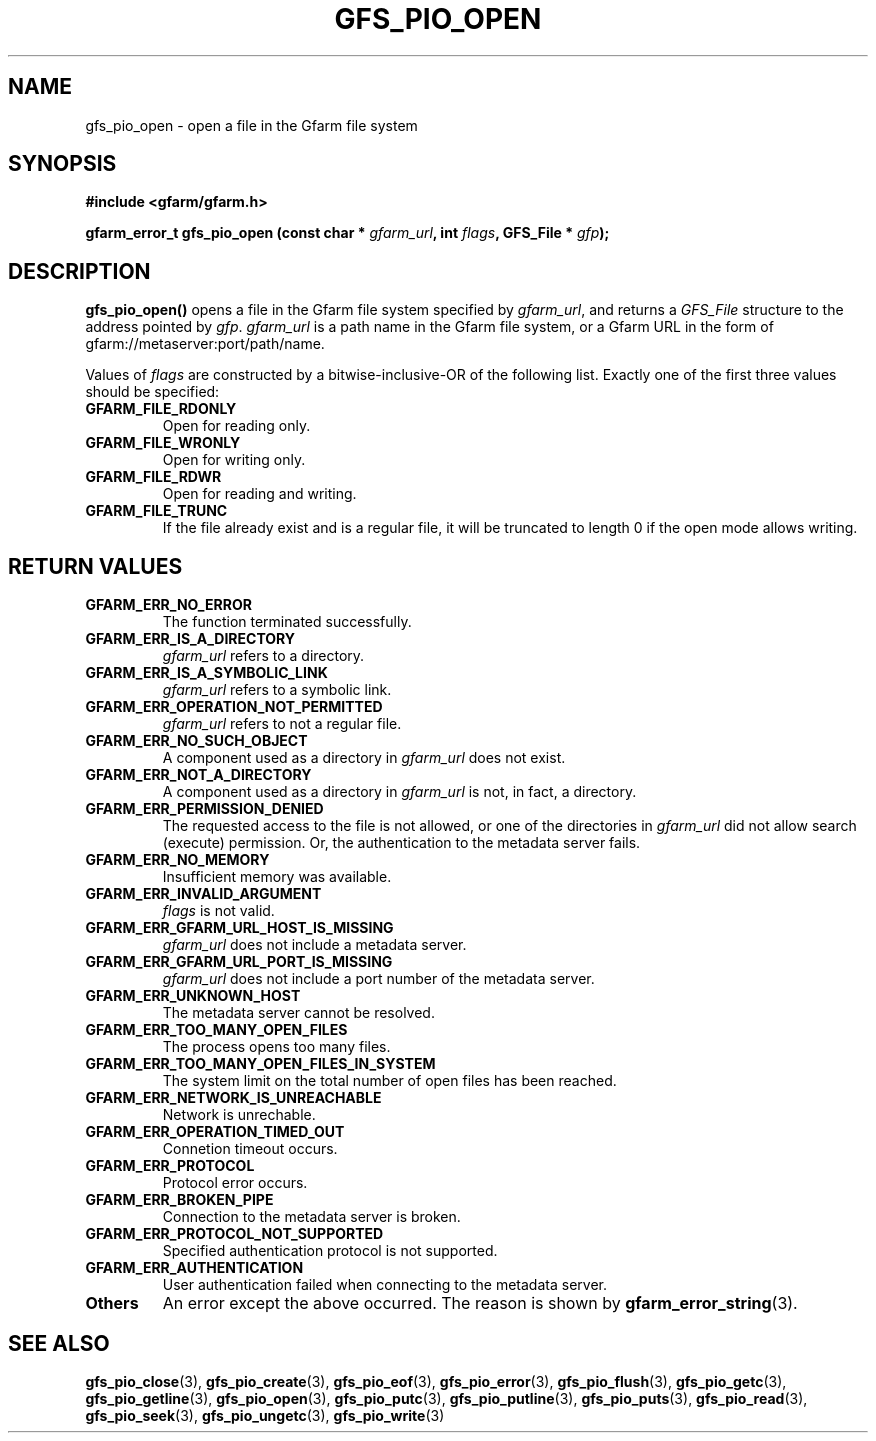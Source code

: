 .\" This manpage has been automatically generated by docbook2man 
.\" from a DocBook document.  This tool can be found at:
.\" <http://shell.ipoline.com/~elmert/comp/docbook2X/> 
.\" Please send any bug reports, improvements, comments, patches, 
.\" etc. to Steve Cheng <steve@ggi-project.org>.
.TH "GFS_PIO_OPEN" "3" "27 June 2010" "Gfarm" ""

.SH NAME
gfs_pio_open \- open a file in the Gfarm file system
.SH SYNOPSIS
.sp
\fB#include <gfarm/gfarm.h>
.sp
gfarm_error_t gfs_pio_open (const char * \fIgfarm_url\fB, int \fIflags\fB, GFS_File * \fIgfp\fB);
\fR
.SH "DESCRIPTION"
.PP
\fBgfs_pio_open()\fR opens a file in the Gfarm
file system specified by \fIgfarm_url\fR,
and returns a \fIGFS_File\fR structure
to the address pointed by \fIgfp\fR\&.
\fIgfarm_url\fR is a path name in the Gfarm file
system, or a Gfarm URL in the form of gfarm://metaserver:port/path/name.
.PP
Values of \fIflags\fR are constructed by a
bitwise-inclusive-OR of the following list.  Exactly one of the first
three values should be specified:
.TP
\fBGFARM_FILE_RDONLY\fR
Open for reading only.
.TP
\fBGFARM_FILE_WRONLY\fR
Open for writing only.
.TP
\fBGFARM_FILE_RDWR\fR
Open for reading and writing.
.TP
\fBGFARM_FILE_TRUNC\fR
If the file already exist and is a regular file, it will be
truncated to length 0 if the open mode allows writing.
.SH "RETURN VALUES"
.TP
\fBGFARM_ERR_NO_ERROR\fR
The function terminated successfully.
.TP
\fBGFARM_ERR_IS_A_DIRECTORY\fR
\fIgfarm_url\fR refers to a directory.
.TP
\fBGFARM_ERR_IS_A_SYMBOLIC_LINK\fR
\fIgfarm_url\fR refers to a symbolic link.
.TP
\fBGFARM_ERR_OPERATION_NOT_PERMITTED\fR
\fIgfarm_url\fR refers to not a regular file.
.TP
\fBGFARM_ERR_NO_SUCH_OBJECT\fR
A component used as a directory in \fIgfarm_url\fR does not exist.
.TP
\fBGFARM_ERR_NOT_A_DIRECTORY\fR
A component used as a directory in \fIgfarm_url\fR is not, in fact, a
directory.
.TP
\fBGFARM_ERR_PERMISSION_DENIED\fR
The requested access to the file is not allowed, or one of the
directories in \fIgfarm_url\fR did not allow search (execute)
permission.  Or, the authentication to the metadata server fails.
.TP
\fBGFARM_ERR_NO_MEMORY\fR
Insufficient memory was available.
.TP
\fBGFARM_ERR_INVALID_ARGUMENT\fR
\fIflags\fR
is not valid.
.TP
\fBGFARM_ERR_GFARM_URL_HOST_IS_MISSING\fR
\fIgfarm_url\fR
does not include a metadata server.
.TP
\fBGFARM_ERR_GFARM_URL_PORT_IS_MISSING\fR
\fIgfarm_url\fR
does not include a port number of the metadata server.
.TP
\fBGFARM_ERR_UNKNOWN_HOST\fR
The metadata server cannot be resolved.
.TP
\fBGFARM_ERR_TOO_MANY_OPEN_FILES\fR
The process opens too many files.
.TP
\fBGFARM_ERR_TOO_MANY_OPEN_FILES_IN_SYSTEM\fR
The system limit on the total number of open files has been reached.
.TP
\fBGFARM_ERR_NETWORK_IS_UNREACHABLE\fR
Network is unrechable.
.TP
\fBGFARM_ERR_OPERATION_TIMED_OUT\fR
Connetion timeout occurs.
.TP
\fBGFARM_ERR_PROTOCOL\fR
Protocol error occurs.
.TP
\fBGFARM_ERR_BROKEN_PIPE\fR
Connection to the metadata server is broken.
.TP
\fBGFARM_ERR_PROTOCOL_NOT_SUPPORTED\fR
Specified authentication protocol is not supported.
.TP
\fBGFARM_ERR_AUTHENTICATION\fR
User authentication failed when connecting to the metadata server.
.TP
\fBOthers\fR
An error except the above occurred.  The reason is shown by
\fBgfarm_error_string\fR(3)\&.
.SH "SEE ALSO"
.PP
\fBgfs_pio_close\fR(3),
\fBgfs_pio_create\fR(3),
\fBgfs_pio_eof\fR(3),
\fBgfs_pio_error\fR(3),
\fBgfs_pio_flush\fR(3),
\fBgfs_pio_getc\fR(3),
\fBgfs_pio_getline\fR(3),
\fBgfs_pio_open\fR(3),
\fBgfs_pio_putc\fR(3),
\fBgfs_pio_putline\fR(3),
\fBgfs_pio_puts\fR(3),
\fBgfs_pio_read\fR(3),
\fBgfs_pio_seek\fR(3),
\fBgfs_pio_ungetc\fR(3),
\fBgfs_pio_write\fR(3)
